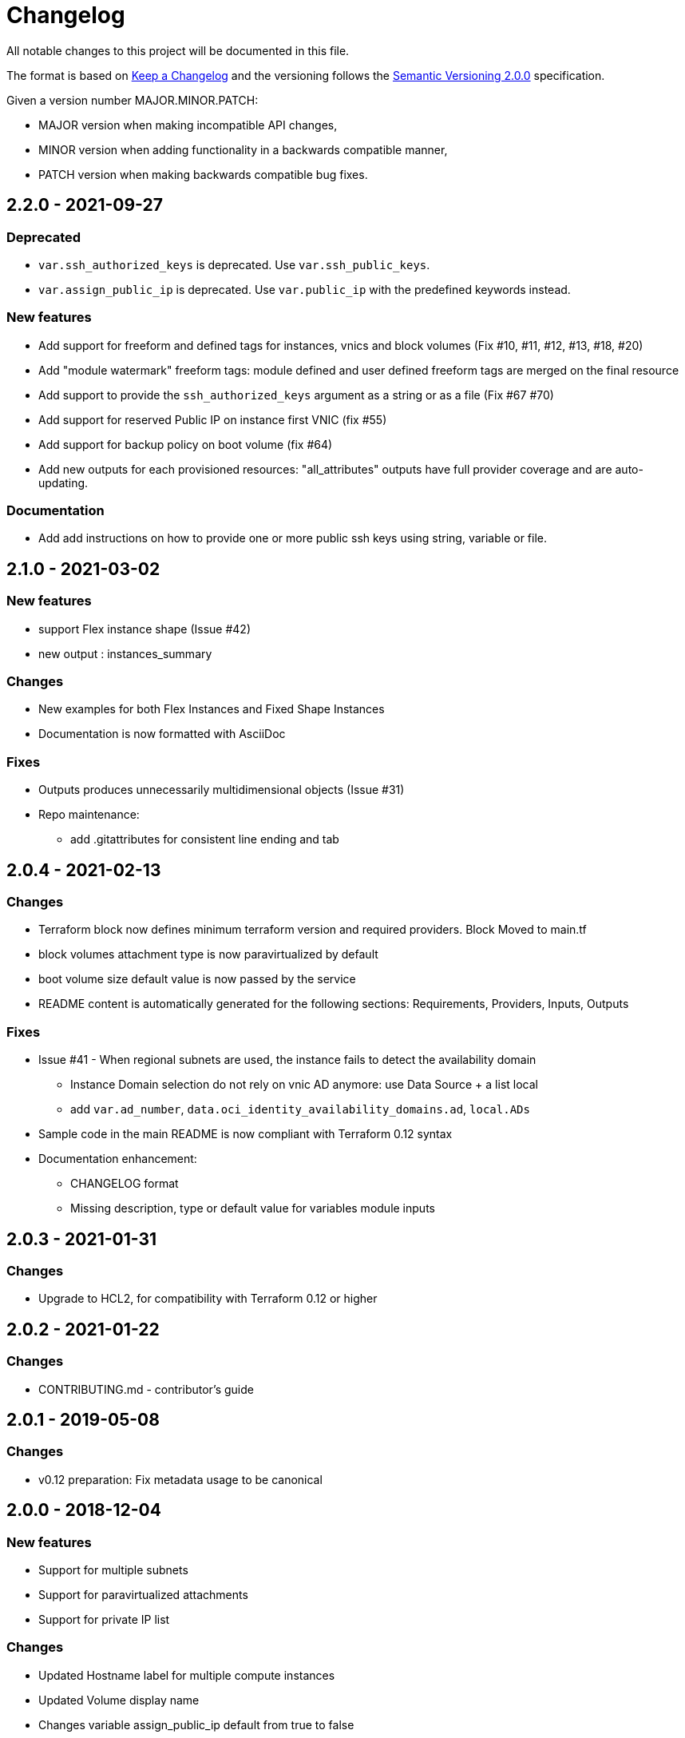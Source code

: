 = Changelog
:idprefix:
:idseparator: *
:uri-changelog: http://keepachangelog.com/
:uri-semver: https://semver.org/

All notable changes to this project will be documented in this file.

The format is based on {uri-changelog}[Keep a Changelog] and the versioning follows the {uri-semver}[Semantic Versioning 2.0.0] specification.

Given a version number MAJOR.MINOR.PATCH:

* MAJOR version when making incompatible API changes,
* MINOR version when adding functionality in a backwards compatible manner,
* PATCH version when making backwards compatible bug fixes.

== 2.2.0 - 2021-09-27

=== Deprecated

* `var.ssh_authorized_keys` is deprecated. Use `var.ssh_public_keys`.
* `var.assign_public_ip` is deprecated. Use `var.public_ip` with the predefined keywords instead.

=== New features

* Add support for freeform and defined tags for instances, vnics and block volumes (Fix #10, #11, #12, #13, #18, #20)
* Add "module watermark" freeform tags: module defined and user defined freeform tags are merged on the final resource
* Add support to provide the `ssh_authorized_keys` argument as a string or as a file (Fix #67 #70)
* Add support for reserved Public IP on instance first VNIC (fix #55)
* Add support for backup policy on boot volume (fix #64)
* Add new outputs for each provisioned resources: "all_attributes" outputs have full provider coverage and are auto-updating.

=== Documentation

* Add add instructions on how to provide one or more public ssh keys using string, variable or file.

== 2.1.0 - 2021-03-02

=== New features

* support Flex instance shape (Issue #42)
* new output : instances_summary

=== Changes

* New examples for both Flex Instances and Fixed Shape Instances
* Documentation is now formatted with AsciiDoc

=== Fixes

* Outputs produces unnecessarily multidimensional objects (Issue #31)
* Repo maintenance:
** add .gitattributes for consistent line ending and tab

== 2.0.4 - 2021-02-13

=== Changes

* Terraform block now defines minimum terraform version and required providers. Block Moved to main.tf
* block volumes attachment type is now paravirtualized by default
* boot volume size default value is now passed by the service
* README content is automatically generated for the following sections: Requirements, Providers, Inputs, Outputs

=== Fixes

* Issue #41 - When regional subnets are used, the instance fails to detect the availability domain
** Instance Domain selection do not rely on vnic AD anymore: use Data Source + a list local
** add `var.ad_number`, `data.oci_identity_availability_domains.ad`, `local.ADs`
* Sample code in the main README is now compliant with Terraform 0.12 syntax
* Documentation enhancement:
** CHANGELOG format
** Missing description, type or default value for variables module inputs

== 2.0.3 - 2021-01-31

=== Changes

* Upgrade to HCL2, for compatibility with Terraform 0.12 or higher

== 2.0.2 - 2021-01-22

=== Changes

* CONTRIBUTING.md - contributor's guide

== 2.0.1 - 2019-05-08

=== Changes

* v0.12 preparation: Fix metadata usage to be canonical

== 2.0.0 - 2018-12-04

=== New features

* Support for multiple subnets
* Support for paravirtualized attachments
* Support for private IP list

=== Changes

* Updated Hostname label for multiple compute instances
* Updated Volume display name
* Changes variable assign_public_ip default from true to false
